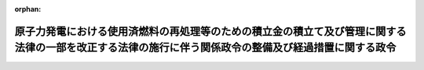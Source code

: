 .. _428CO0000000319_20240401_506CO0000000062:

:orphan:

======================================================================================================================================================
原子力発電における使用済燃料の再処理等のための積立金の積立て及び管理に関する法律の一部を改正する法律の施行に伴う関係政令の整備及び経過措置に関する政令
======================================================================================================================================================

.. raw:: html
    
    
    <main id="contentsLaw" class="active">
    <div id="innerDocument" class="active">
    
    
    
    
    <div style="margin-bottom: 12px;">
    <div id="lawTitleNo" style="font-size: 1.067rem; font-weight: bold;" class="_shokanBoxParent">平成二十八年政令第三百十九号<div class="_shokanBox"></div>
    <div class="_inyoBox" id="_inyo_"></div>
    </div>
    <div id="lawTitle" style="margin-left: 3rem; font-size: 1.5rem; font-weight: bold; line-height: 1.25em;" class="_shokanBoxParent">
    <span data-xpath="">原子力発電における使用済燃料の再処理等のための積立金の積立て及び管理に関する法律の一部を改正する法律の施行に伴う関係政令の整備及び経過措置に関する政令　抄</span><div class="_shokanBox" id="_shokan_"><div class="_shokanBtnIcons"></div></div>
    <div class="_inyoBox" id="_inyo_"></div>
    </div>
    </div><section id="EnactStatement" class="active EnactStatement"><div class="_div_EnactStatement _shokanBoxParent" style="text-indent: 1em;">
    <span data-xpath="">内閣は、原子力発電における使用済燃料の再処理等のための積立金の積立て及び管理に関する法律の一部を改正する法律（平成二十八年法律第四十号）の施行に伴い、並びに同法附則第五条第五項、第六項及び第八項、第七条第二項、第九条第三項並びに第十九条第五項並びに関係法律の規定に基づき、この政令を制定する。</span><div class="_shokanBox" id="_shokan_"><div class="_shokanBtnIcons"></div></div>
    <div class="_inyoBox" id="_inyo_"></div>
    </div></section><section id="TOC" class="active TOC"><div class="_div_TOCLabel _shokanBoxParent">
    <span data-xpath="">目次</span><div class="_shokanBox" id="_shokan_"><div class="_shokanBtnIcons"></div></div>
    <div class="_inyoBox" id="_inyo_"></div>
    </div>
    <div class="_div_TOCChapter _shokanBoxParent" style="margin-left: 1em;">
    <div class="TOCChapterTitle xpathTarget xpath：／Law［1］／LawBody［1］／TOC［1］／TOCChapter［1］／ChapterTitle［1］">第一章　関係政令の整備<span data-xpath="">（第一条―第十条）</span>
    </div>
    <div class="_shokanBox"><div class="_inyoBox"></div></div>
    </div>
    <div class="_div_TOCChapter _shokanBoxParent" style="margin-left: 1em;">
    <div class="TOCChapterTitle xpathTarget xpath：／Law［1］／LawBody［1］／TOC［1］／TOCChapter［2］／ChapterTitle［1］">第二章　経過措置<span data-xpath="">（第十一条―第十四条）</span>
    </div>
    <div class="_shokanBox"><div class="_inyoBox"></div></div>
    </div>
    <div class="_div_TOCSupplProvision _shokanBoxParent" style="margin-left: 1em;">
    <span data-xpath="">附則</span><div class="_shokanBox" id="_shokan_"><div class="_shokanBtnIcons"></div></div>
    <div class="_inyoBox" id="_inyo_"></div>
    </div></section><section id="MainProvision" class="active MainProvision"><section id="" class="active Chapter"><div style="margin-left: 3em; font-weight: bold;" class="ChapterTitle _div_ChapterTitle _shokanBoxParent">
    <div class="ChapterTitle">第二章　経過措置</div>
    <div class="_shokanBox" id="_shokan_"><div class="_shokanBtnIcons"></div></div>
    <div class="_inyoBox" id="_inyo_"></div>
    </div></section><section id="" class="active Article"><div style="margin-left: 1em; font-weight: bold;" class="_div_ArticleCaption _shokanBoxParent">
    <span data-xpath="">（旧資金管理法人による金銭その他の資産の引渡し）</span><div class="_shokanBox" id="_shokan_"><div class="_shokanBtnIcons"></div></div>
    <div class="_inyoBox" id="_inyo_"></div>
    </div>
    <div style="margin-left: 1em; text-indent: -1em;" id="" class="_div_ArticleTitle _shokanBoxParent">
    <span style="font-weight: bold;">第十一条</span>　<span data-xpath="">原子力発電における使用済燃料の再処理等のための積立金の積立て及び管理に関する法律の一部を改正する法律（以下「改正法」という。）附則第五条第二項の規定による引渡しがされた金銭その他の資産は、同条第三項第一号に掲げる使用済燃料（改正法の施行の際現に改正法による改正前の原子力発電における使用済燃料の再処理等のための積立金の積立て及び管理に関する法律（平成十七年法律第四十八号。以下この条において「旧法」という。）第三条第一項の規定による再処理等（旧法第二条第四項に規定する再処理等であって原子力発電における使用済燃料の再処理等の実施及び廃炉の推進に関する法律（平成十七年法律第四十八号。以下「再処理法」という。）第二条第四項に規定する再処理等に該当するものをいう。）を適正に実施するための金銭が積み立てられていないものを除く。）及び改正法附則第五条第三項第二号に掲げる使用済燃料に係る拠出金として納付されたものとみなす。</span><div class="_shokanBox" id="_shokan_"><div class="_shokanBtnIcons"></div></div>
    <div class="_inyoBox" id="_inyo_"></div>
    </div></section><section id="" class="active Article"><div style="margin-left: 1em; font-weight: bold;" class="_div_ArticleCaption _shokanBoxParent">
    <span data-xpath="">（改正法附則第七条第一項前段の規定による支払）</span><div class="_shokanBox" id="_shokan_"><div class="_shokanBtnIcons"></div></div>
    <div class="_inyoBox" id="_inyo_"></div>
    </div>
    <div style="margin-left: 1em; text-indent: -1em;" id="" class="_div_ArticleTitle _shokanBoxParent">
    <span style="font-weight: bold;">第十二条</span>　<span data-xpath="">経済産業大臣は、改正法附則第七条第一項前段の規定により支払うべき金銭について、同項に規定する特定実用発電用原子炉設置者から分割して支払いたい旨の申出があった場合において、再処理法第二条第四項に規定する再処理等の着実な実施に支障が生ずるおそれがないと認めるときは、当該金銭を分割して支払わせることができる。</span><div class="_shokanBox" id="_shokan_"><div class="_shokanBtnIcons"></div></div>
    <div class="_inyoBox" id="_inyo_"></div>
    </div>
    <div style="margin-left: 1em; text-indent: -1em;" class="_div_ParagraphSentence _shokanBoxParent">
    <span style="font-weight: bold;">２</span>　<span data-xpath="">前項の規定により金銭を分割して支払う場合について、改正法附則第七条第三項において準用する再処理法第八条第六項及び第七項並びに第九条の規定並びに改正法附則第八条の規定を適用する場合には、改正法附則第七条第三項において準用する再処理法第八条第六項中「原子力発電における使用済燃料の再処理等のための積立金の積立て及び管理に関する法律の一部を改正する法律（平成二十八年法律第四十号）附則第七条第一項の納期限」とあるのは「原子力発電における使用済燃料の再処理等のための積立金の積立て及び管理に関する法律の一部を改正する法律の施行に伴う関係政令の整備及び経過措置に関する政令（平成二十八年政令第三百十九号）第十二条第一項の規定により分割して支払うこととされた各納期限（以下「分納期限」という。）」と、改正法附則第七条第三項において準用する再処理法第九条第一項中「原子力発電における使用済燃料の再処理等のための積立金の積立て及び管理に関する法律の一部を改正する法律附則第七条第一項の納期限」とあるのは「分納期限」と、同条第二項中「納期限」とあるのは「分納期限」と、改正法附則第八条中「前条第一項前段の規定による同項前段に規定する金銭（当該金銭が同項の納期限」とあるのは「前条第一項前段の規定による同項前段に規定する金銭（当該金銭が原子力発電における使用済燃料の再処理等のための積立金の積立て及び管理に関する法律の一部を改正する法律の施行に伴う関係政令の整備及び経過措置に関する政令（平成二十八年政令第三百十九号）第十二条第一項の規定により分割して支払うこととされた各納期限」とする。</span><div class="_shokanBox" id="_shokan_"><div class="_shokanBtnIcons"></div></div>
    <div class="_inyoBox" id="_inyo_"></div>
    </div>
    <div style="margin-left: 1em; text-indent: -1em;" class="_div_ParagraphSentence _shokanBoxParent">
    <span style="font-weight: bold;">３</span>　<span data-xpath="">前二項に規定するもののほか、改正法附則第七条第一項前段の規定による支払方法の細目その他同項前段の規定による支払に関して必要な事項は、経済産業省令で定める。</span><div class="_shokanBox" id="_shokan_"><div class="_shokanBtnIcons"></div></div>
    <div class="_inyoBox" id="_inyo_"></div>
    </div></section><section id="" class="active Article"><div style="margin-left: 1em; font-weight: bold;" class="_div_ArticleCaption _shokanBoxParent">
    <span data-xpath="">（改正法附則第九条第一項前段の規定による支払）</span><div class="_shokanBox" id="_shokan_"><div class="_shokanBtnIcons"></div></div>
    <div class="_inyoBox" id="_inyo_"></div>
    </div>
    <div style="margin-left: 1em; text-indent: -1em;" id="" class="_div_ArticleTitle _shokanBoxParent">
    <span style="font-weight: bold;">第十三条</span>　<span data-xpath="">前条第一項及び第三項の規定は、改正法附則第九条第一項前段の規定による支払について準用する。</span><div class="_shokanBox" id="_shokan_"><div class="_shokanBtnIcons"></div></div>
    <div class="_inyoBox" id="_inyo_"></div>
    </div>
    <div style="margin-left: 1em; text-indent: -1em;" class="_div_ParagraphSentence _shokanBoxParent">
    <span style="font-weight: bold;">２</span>　<span data-xpath="">前項において準用する前条第一項の規定により金銭を分割して支払う場合について、改正法附則第九条第四項において準用する再処理法第八条第六項及び第七項並びに第九条の規定並びに改正法附則第九条第二項の規定を適用する場合には、改正法附則第九条第四項において準用する再処理法第八条第六項中「原子力発電における使用済燃料の再処理等のための積立金の積立て及び管理に関する法律の一部を改正する法律（平成二十八年法律第四十号）附則第九条第一項の納期限」とあるのは「原子力発電における使用済燃料の再処理等のための積立金の積立て及び管理に関する法律の一部を改正する法律の施行に伴う関係政令の整備及び経過措置に関する政令（平成二十八年政令第三百十九号）第十三条第一項において準用する同令第十二条第一項の規定により分割して支払うこととされた各納期限（以下「分納期限」という。）」と、改正法附則第九条第四項において準用する再処理法第九条第一項中「原子力発電における使用済燃料の再処理等のための積立金の積立て及び管理に関する法律の一部を改正する法律附則第九条第一項の納期限」とあるのは「分納期限」と、同条第二項中「納期限」とあるのは「分納期限」と、改正法附則第九条第二項中「同項の納期限」とあるのは「原子力発電における使用済燃料の再処理等のための積立金の積立て及び管理に関する法律の一部を改正する法律の施行に伴う関係政令の整備及び経過措置に関する政令（平成二十八年政令第三百十九号）第十三条第一項において準用する同令第十二条第一項の規定により分割して支払うこととされた各納期限」とする。</span><div class="_shokanBox" id="_shokan_"><div class="_shokanBtnIcons"></div></div>
    <div class="_inyoBox" id="_inyo_"></div>
    </div></section><section id="" class="active Article"><div style="margin-left: 1em; font-weight: bold;" class="_div_ArticleCaption _shokanBoxParent">
    <span data-xpath="">（使用済燃料再処理準備金に関する経過措置）</span><div class="_shokanBox" id="_shokan_"><div class="_shokanBtnIcons"></div></div>
    <div class="_inyoBox" id="_inyo_"></div>
    </div>
    <div style="margin-left: 1em; text-indent: -1em;" id="" class="_div_ArticleTitle _shokanBoxParent">
    <span style="font-weight: bold;">第十四条</span>　<span data-xpath="">改正法附則第十九条第四項の規定の適用がある場合において、同項に規定する連結親法人又はその連結子法人の法人税法（昭和四十年法律第三十四号）第八十一条の十八第一項に規定する個別所得金額又は個別欠損金額を計算するときは、改正法附則第十九条第四項の規定により益金の額に算入される金額は、法人税法第八十一条の十八第一項に規定する個別帰属益金額に含まれるものとする。</span><div class="_shokanBox" id="_shokan_"><div class="_shokanBtnIcons"></div></div>
    <div class="_inyoBox" id="_inyo_"></div>
    </div></section></section><section id="" class="active SupplProvision"><div class="_div_SupplProvisionLabel SupplProvisionLabel _shokanBoxParent" style="margin-bottom: 10px; margin-left: 3em; font-weight: bold;">
    <span data-xpath="">附　則</span><div class="_shokanBox" id="_shokan_"><div class="_shokanBtnIcons"></div></div>
    <div class="_inyoBox" id="_inyo_"></div>
    </div>
    <section class="active Paragraph"><div style="text-indent: 1em;" class="_div_ParagraphSentence _shokanBoxParent">
    <span data-xpath="">この政令は、改正法の施行の日（平成二十八年十月一日）から施行する。</span><div class="_shokanBox" id="_shokan_"><div class="_shokanBtnIcons"></div></div>
    <div class="_inyoBox" id="_inyo_"></div>
    </div></section></section><section id="" class="active SupplProvision"><div class="_div_SupplProvisionLabel SupplProvisionLabel _shokanBoxParent" style="margin-bottom: 10px; margin-left: 3em; font-weight: bold;">
    <span data-xpath="">附　則</span>　（令和六年三月二五日政令第六二号）<div class="_shokanBox" id="_shokan_"><div class="_shokanBtnIcons"></div></div>
    <div class="_inyoBox" id="_inyo_"></div>
    </div>
    <section class="active Paragraph"><div style="text-indent: 1em;" class="_div_ParagraphSentence _shokanBoxParent">
    <span data-xpath="">この政令は、令和六年四月一日から施行する。</span><div class="_shokanBox" id="_shokan_"><div class="_shokanBtnIcons"></div></div>
    <div class="_inyoBox" id="_inyo_"></div>
    </div></section></section>
    
    
    
    
    
    </div>
    </main>
    
    
